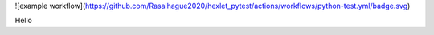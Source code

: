 ![example workflow](https://github.com/Rasalhague2020/hexlet_pytest/actions/workflows/python-test.yml/badge.svg)

Hello
